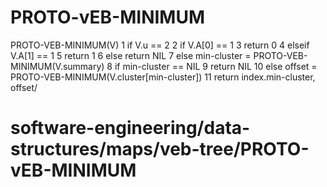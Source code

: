 * PROTO-vEB-MINIMUM

PROTO-VEB-MINIMUM(V) 1 if V.u == 2 2 if V.A[0] == 1 3 return 0 4 elseif
V.A[1] == 1 5 return 1 6 else return NIL 7 else min-cluster =
PROTO-VEB-MINIMUM(V.summary) 8 if min-cluster == NIL 9 return NIL 10
else offset = PROTO-VEB-MINIMUM(V.cluster[min-cluster]) 11 return
index.min-cluster, offset/

* software-engineering/data-structures/maps/veb-tree/PROTO-vEB-MINIMUM
